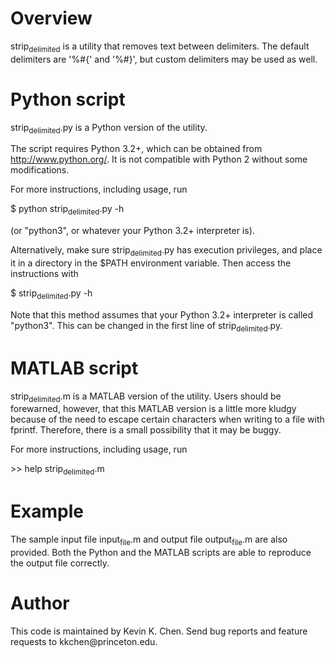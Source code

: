 * Overview

  strip_delimited is a utility that removes text between delimiters.  The
  default delimiters are '%#{' and '%#}', but custom delimiters may be used as
  well.

* Python script

  strip_delimited.py is a Python version of the utility.

  The script requires Python 3.2+, which can be obtained from
  http://www.python.org/.  It is not compatible with Python 2 without some
  modifications.

  For more instructions, including usage, run

      $ python strip_delimited.py -h

  (or "python3", or whatever your Python 3.2+ interpreter is).

  Alternatively, make sure strip_delimited.py has execution privileges, and
  place it in a directory in the $PATH environment variable.  Then access the
  instructions with

      $ strip_delimited.py -h

   Note that this method assumes that your Python 3.2+ interpreter is called
   "python3".  This can be changed in the first line of strip_delimited.py.

* MATLAB script

  strip_delimited.m is a MATLAB version of the utility.  Users should be
  forewarned, however, that this MATLAB version is a little more kludgy because
  of the need to escape certain characters when writing to a file with fprintf.
  Therefore, there is a small possibility that it may be buggy.

  For more instructions, including usage, run

      >> help strip_delimited.m

* Example

  The sample input file input_file.m and output file output_file.m are also
  provided.  Both the Python and the MATLAB scripts are able to reproduce the
  output file correctly.

* Author

  This code is maintained by Kevin K. Chen.  Send bug reports and feature
  requests to kkchen@princeton.edu.
